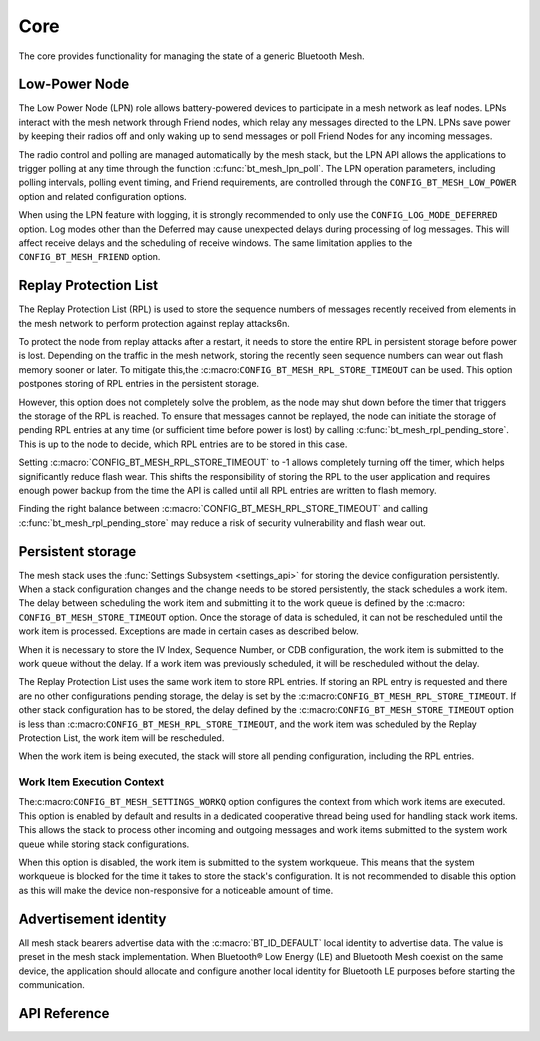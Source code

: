 .. _bluetooth_mesh_core:

Core
####

The core provides functionality for managing the state of a generic Bluetooth Mesh.

.. _bluetooth_mesh_lpn:

Low-Power Node
**************

The Low Power Node (LPN) role allows battery-powered devices to participate in
a mesh network as leaf nodes. LPNs interact with the mesh network through
Friend nodes, which relay any messages directed to the LPN. LPNs save power 
by keeping their radios off and only waking up to send messages or poll Friend Nodes 
for any incoming messages.

The radio control and polling are managed automatically by the mesh stack, but
the LPN API allows the applications to trigger polling at any time through the function
:c:func:`bt_mesh_lpn_poll`. The LPN operation parameters, including polling
intervals, polling event timing, and Friend requirements, are controlled through the
``CONFIG_BT_MESH_LOW_POWER`` option and related configuration options.

When using the LPN feature with logging, it is strongly recommended to only use
the ``CONFIG_LOG_MODE_DEFERRED`` option. Log modes other than the
Deferred may cause unexpected delays during processing of log messages. 
This will affect receive delays and the scheduling of receive windows. 
The same limitation applies to the ``CONFIG_BT_MESH_FRIEND`` option.

Replay Protection List
**********************

The Replay Protection List (RPL) is used to store the sequence numbers of messages 
recently received from elements in the mesh network to perform protection against
replay attacks6n.

To protect the node from replay attacks after a restart, it needs to store the entire RPL in persistent storage before power is lost. 
Depending on the traffic in the mesh network, storing the recently seen sequence numbers can wear out flash memory sooner or later.
To mitigate this,the :c:macro:``CONFIG_BT_MESH_RPL_STORE_TIMEOUT`` can be used. This option postpones
storing of RPL entries in the persistent storage.

However, this option does not completely solve the problem, as the node may shut down before 
the timer that triggers the storage of the RPL is reached. To ensure that messages cannot be 
replayed, the node can initiate the storage of pending RPL entries at any time (or sufficient 
time before power is lost) by calling :c:func:`bt_mesh_rpl_pending_store`. This is up to the node to decide,
which RPL entries are to be stored in this case.

Setting :c:macro:`CONFIG_BT_MESH_RPL_STORE_TIMEOUT` to -1 allows completely
turning off the timer, which helps significantly reduce flash wear. 
This shifts the responsibility of storing the RPL to the user application and requires enough 
power backup from the time the API is called until all RPL entries are written to flash memory.

Finding the right balance between :c:macro:`CONFIG_BT_MESH_RPL_STORE_TIMEOUT`  and
calling :c:func:`bt_mesh_rpl_pending_store` may reduce a risk of security
vulnerability and flash wear out.

.. warning:

   Failing to enable ``CONFIG_BT_SETTINGS``, or setting
   :c:macro:``CONFIG_BT_MESH_RPL_STORE_TIMEOUT`` to -1 without storing
   the RPL between reboots, will make the device susceptible to replay attacks
   and will not perform the replay protection required by the specification.

.. _bluetooth_mesh_persistent_storage:

Persistent storage
******************

The mesh stack uses the :func:`Settings Subsystem <settings_api>` for storing the
device configuration persistently. When a stack configuration changes and
the change needs to be stored persistently, the stack schedules a work item.
The delay between scheduling the work item and submitting it to the work queue
is defined by the :c:macro: ``CONFIG_BT_MESH_STORE_TIMEOUT`` option. Once
the storage of data is scheduled, it can not be rescheduled until the work item is
processed. Exceptions are made in certain cases as described below.

When it is necessary to store the IV Index, Sequence Number, or CDB configuration, the work
item is submitted to the work queue without the delay. If a work item was
previously scheduled, it will be rescheduled without the delay.

The Replay Protection List uses the same work item to store RPL entries. If storing an RPL entry 
is requested and there are no other configurations pending storage, 
the delay is set by the  :c:macro:``CONFIG_BT_MESH_RPL_STORE_TIMEOUT``.
If other stack configuration has to be stored, the delay defined by
the :c:macro:``CONFIG_BT_MESH_STORE_TIMEOUT`` option is less than
:c:macro:``CONFIG_BT_MESH_RPL_STORE_TIMEOUT``, and the work item was
scheduled by the Replay Protection List, the work item will be rescheduled.

When the work item is being executed, the stack will store all pending configuration,
including the RPL entries.

Work Item Execution Context
===========================

The:c:macro:``CONFIG_BT_MESH_SETTINGS_WORKQ`` option configures the context from which work items are 
executed. This option is enabled by default and results in a dedicated cooperative thread being used for 
handling stack work items. This allows the stack to process other incoming and outgoing messages and work 
items submitted to the system work queue while storing stack configurations.

When this option is disabled, the work item is submitted to the system workqueue.
This means that the system workqueue is blocked for the time it takes to store
the stack's configuration. It is not recommended to disable this option as this
will make the device non-responsive for a noticeable amount of time.

.. _bluetooth_mesh_adv_identity:

Advertisement identity
**********************

All mesh stack bearers advertise data with the :c:macro:`BT_ID_DEFAULT` local identity to advertise data.
The value is preset in the mesh stack implementation. When Bluetooth® Low Energy (LE)
and Bluetooth Mesh coexist on the same device, the application should allocate and
configure another local identity for Bluetooth LE purposes before starting the communication.

API Reference
**************

.. doxygengroup:: bt_mesh

